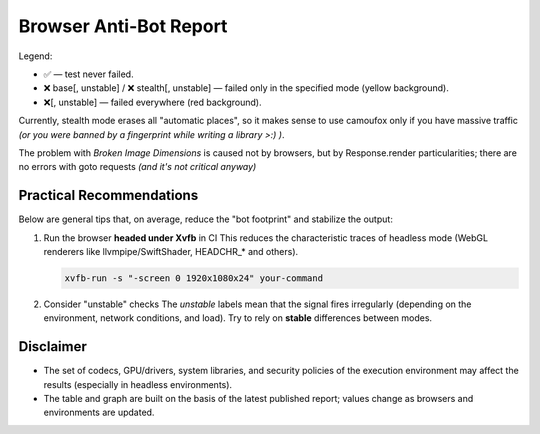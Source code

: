 .. _browser-antibot-report:
Browser Anti-Bot Report
=======================

Legend:

- ✅ — test never failed.
- ❌ base[, unstable] / ❌ stealth[, unstable] — failed only in the specified mode (yellow background).
- ❌[, unstable] — failed everywhere (red background).

.. antibot-table:: ../../tests/sannysoft/browser_antibot_sannysoft.json
   :title: Sannysoft Anti-bot Matrix

Currently, stealth mode erases all "automatic places",
so it makes sense to use camoufox only if you have massive traffic
*(or you were banned by a fingerprint while writing a library >:) )*.

The problem with `Broken Image Dimensions` is caused not by browsers, but by Response.render
particularities; there are no errors with goto requests *(and it's not critical anyway)*


.. antibot-speed-plot:: ../../tests/sannysoft/browser_antibot_sannysoft.json
   :title: Browser Speed (avg ± min/max)
   :outfile: _static/generated/antibot_speed

Practical Recommendations
-------------------------
Below are general tips that, on average, reduce the "bot footprint" and
stabilize the output:

1) Run the browser **headed under Xvfb** in CI  
   This reduces the characteristic traces of headless mode (WebGL renderers
   like llvmpipe/SwiftShader, HEADCHR_* and others).

   .. code-block:: bash

      xvfb-run -s "-screen 0 1920x1080x24" your-command

2) Consider "unstable" checks  
   The *unstable* labels mean that the signal fires irregularly (depending on
   the environment, network conditions, and load). Try to rely on
   **stable** differences between modes.

Disclaimer
----------
- The set of codecs, GPU/drivers, system libraries, and security policies
  of the execution environment may affect the results (especially in headless
  environments).
- The table and graph are built on the basis of the latest published report;
  values change as browsers and environments are updated.

